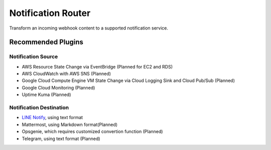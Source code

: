 ###################
Notification Router
###################

Transform an incoming webhook content to a supported notification service.

===================
Recommended Plugins
===================

Notification Source
===================

* AWS Resource State Change via EventBridge (Planned for EC2 and RDS)
* AWS CloudWatch with AWS SNS (Planned)
* Google Cloud Compute Engine VM State Change via Cloud Logging Sink and Cloud Pub/Sub (Planned)
* Google Cloud Monitoring (Planned)
* Uptime Kuma (Planned)

Notification Destination
========================

.. _LINE Notify: https://github.com/jacky9813/notification_router_plugin_line_notify

* `LINE Notify`_, using text format
* Mattermost, using Markdown format(Planned)
* Opsgenie, which requires customized convertion function (Planned)
* Telegram, using text format (Planned)
